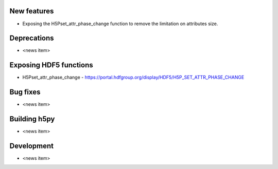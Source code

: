 New features
------------

* Exposing the H5Pset_attr_phase_change function to remove the limitation on
  attributes size.

Deprecations
------------

* <news item>

Exposing HDF5 functions
-----------------------

* H5Pset_attr_phase_change - https://portal.hdfgroup.org/display/HDF5/H5P_SET_ATTR_PHASE_CHANGE

Bug fixes
---------

* <news item>

Building h5py
-------------

* <news item>

Development
-----------

* <news item>
